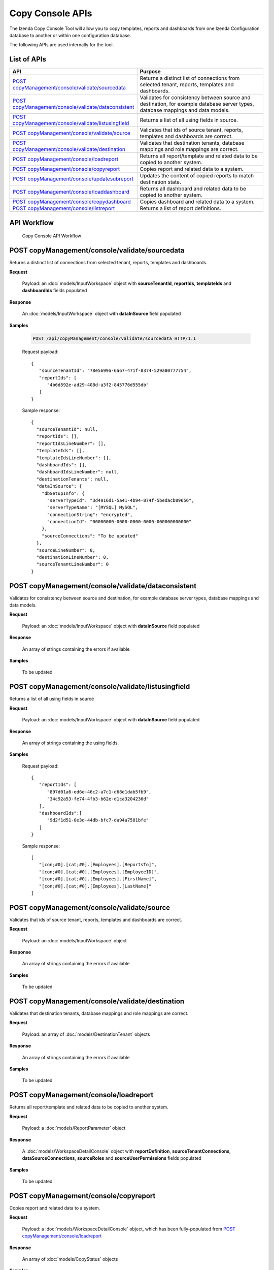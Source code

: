 

============================
Copy Console APIs
============================

The Izenda Copy Console Tool will allow you to copy templates, reports and dashboards from one Izenda Configuration database to another or within one configuration database.

The following APIs are used internally for the tool.

List of APIs
------------

.. list-table::
   :class: apitable
   :widths: 35 65
   :header-rows: 1

   * - API
     - Purpose
   * - `POST copyManagement/console/validate/sourcedata`_
     - Returns a distinct list of connections from selected tenant, reports, templates and dashboards.
   * - `POST copyManagement/console/validate/dataconsistent`_
     - Validates for consistency between source and destination, for example database server types, database mappings and data models.
   * - `POST copyManagement/console/validate/listusingfield`_
     - Returns a list of all using fields in source.
   * - `POST copyManagement/console/validate/source`_
     - Validates that ids of source tenant, reports, templates and dashboards are correct.
   * - `POST copyManagement/console/validate/destination`_
     - Validates that destination tenants, database mappings and role mappings are correct.
   * - `POST copyManagement/console/loadreport`_
     - Returns all report/template and related data to be copied to another system.
   * - `POST copyManagement/console/copyreport`_
     - Copies report and related data to a system.
   * - `POST copyManagement/console/updatesubreport`_
     - Updates the content of copied reports to match destination state.
   * - `POST copyManagement/console/loaddashboard`_
     - Returns all dashboard and related data to be copied to another system.
   * - `POST copyManagement/console/copydashboard`_
     - Copies dashboard and related data to a system.
   * - `POST copyManagement/console/listreport`_
     - Returns a list of report definitions.

API Workflow
---------------

.. figure:: /_static/images/Copy_Console_API_Workflow.png
   :width: 428px

   Copy Console API Workflow

POST copyManagement/console/validate/sourcedata
--------------------------------------------------------------

Returns a distinct list of connections from selected tenant, reports, templates and dashboards.

**Request**

    Payload: an :doc:`models/InputWorkspace` object with **sourceTenantId**, **reportIds**, **templateIds** and **dashboardIds** fields populated

**Response**

    An :doc:`models/InputWorkspace` object with **dataInSource** field populated

**Samples**

   .. code-block:: http

      POST /api/copyManagement/console/validate/sourcedata HTTP/1.1

   Request payload::

      {
         "sourceTenantId": "78e5699a-6a67-471f-8374-529a80777754",
         "reportIds": [
            "4b6d592e-ad29-408d-a3f2-845776d555db"
         ]
      }


   Sample response::

      {
        "sourceTenantId": null,
        "reportIds": [],
        "reportIdsLineNumber": [],
        "templateIds": [],
        "templateIdsLineNumber": [],
        "dashboardIds": [],
        "dashboardIdsLineNumber": null,
        "destinationTenants": null,
        "dataInSource": {
          "dbSetupInfo": {
            "serverTypeId": "3d4916d1-5a41-4b94-874f-5bedacb89656",
            "serverTypeName": "[MYSQL] MySQL",
            "connectionString": "encrypted",
            "connectionId": "00000000-0000-0000-0000-000000000000"
          },
          "sourceConnections": "To be updated"
        },
        "sourceLineNumber": 0,
        "destinationLineNumber": 0,
        "sourceTenantLineNumber": 0
      }

POST copyManagement/console/validate/dataconsistent
--------------------------------------------------------------

Validates for consistency between source and destination, for example database server types, database mappings and data models.

**Request**

    Payload: an :doc:`models/InputWorkspace` object with **dataInSource** field populated

**Response**

    An array of strings containing the errors if available

**Samples**

   To be updated

POST copyManagement/console/validate/listusingfield
-----------------------------------------------------

Returns a list of all using fields in source

**Request**

    Payload: an :doc:`models/InputWorkspace` object with **dataInSource** field populated

**Response**

    An array of strings containing the using fields.
**Samples**

   Request payload::

      {
         "reportIds": [
            "897d01a6-ed6e-46c2-a7c1-d68e1dab5fb9",
            "34c92a53-fe74-4fb3-b62e-d1ca3204236d"
         ],
         "dashboardIds":[
            "9d2f1d51-0e3d-44db-bfc7-da94a7581bfe"
         ]
      }

   Sample response::

      [
         "[con;#0].[cat;#0].[Employees].[ReportsTo]",
         "[con;#0].[cat;#0].[Employees].[EmployeeID]",
         "[con;#0].[cat;#0].[Employees].[FirstName]",
         "[con;#0].[cat;#0].[Employees].[LastName]"
      ]

POST copyManagement/console/validate/source
--------------------------------------------------------------

Validates that ids of source tenant, reports, templates and dashboards are correct.

**Request**

    Payload: an :doc:`models/InputWorkspace` object

**Response**

    An array of strings containing the errors if available

**Samples**

   To be updated

POST copyManagement/console/validate/destination
--------------------------------------------------------------

Validates that destination tenants, database mappings and role mappings are correct.

**Request**

    Payload: an array of :doc:`models/DestinationTenant` objects

**Response**

    An array of strings containing the errors if available

**Samples**

   To be updated

POST copyManagement/console/loadreport
--------------------------------------------------------------

Returns all report/template and related data to be copied to another system.

**Request**

    Payload: a :doc:`models/ReportParameter` object

**Response**

    A :doc:`models/WorkspaceDetailConsole` object with **reportDefinition**, **sourceTenantConnections**, **dataSourceConnections**, **sourceRoles** and **sourceUserPermissions** fields populated

**Samples**

   To be updated

POST copyManagement/console/copyreport
--------------------------------------------------------------

Copies report and related data to a system.

**Request**

    Payload: a :doc:`models/WorkspaceDetailConsole` object, which has been fully-populated from `POST copyManagement/console/loadreport`_

**Response**

    An array of :doc:`models/CopyStatus` objects

**Samples**

   Skipped because of too much data

POST copyManagement/console/updatesubreport
--------------------------------------------------------------

Updates the content of copied reports to match destination state.

**Request**

    Payload: an :doc:`models/UpdateSubReportInput` object, with **copyStatus** field populated from the result of `POST copyManagement/console/copyreport`_

**Response**

    An array of :doc:`models/UpdateSubReportStatus` objects

**Samples**

   To be updated

POST copyManagement/console/loaddashboard
--------------------------------------------------------------

Returns all dashboard and related data to be copied to another system.

**Request**

    Payload: a :doc:`models/LoadDashboard` object

**Response**

    A :doc:`models/WorkspaceDetailConsole` object with **dashBoardDefinition**, **sourceReports**, **reportDefinitions**, **sourceRoles** and **sourceUserPermissions** fields populated

**Samples**

   Skipped because of too much data

POST copyManagement/console/copydashboard
--------------------------------------------------------------

Copies dashboard and related data to a system.

**Request**

    Payload: a fully-populated  :doc:`models/WorkspaceDetailConsole` object

**Response**

    An array of :doc:`models/CopyStatus` objects

**Samples**

   Skipped because of too much data

POST copyManagement/console/listreport
--------------------------------------------------------------

Returns a list of report definitions.

**Request**

    Payload: an array of :doc:`models/ReportKey` objects

**Response**

    An array of :doc:`models/ReportDefinition` objects

**Samples**

   To be updated

